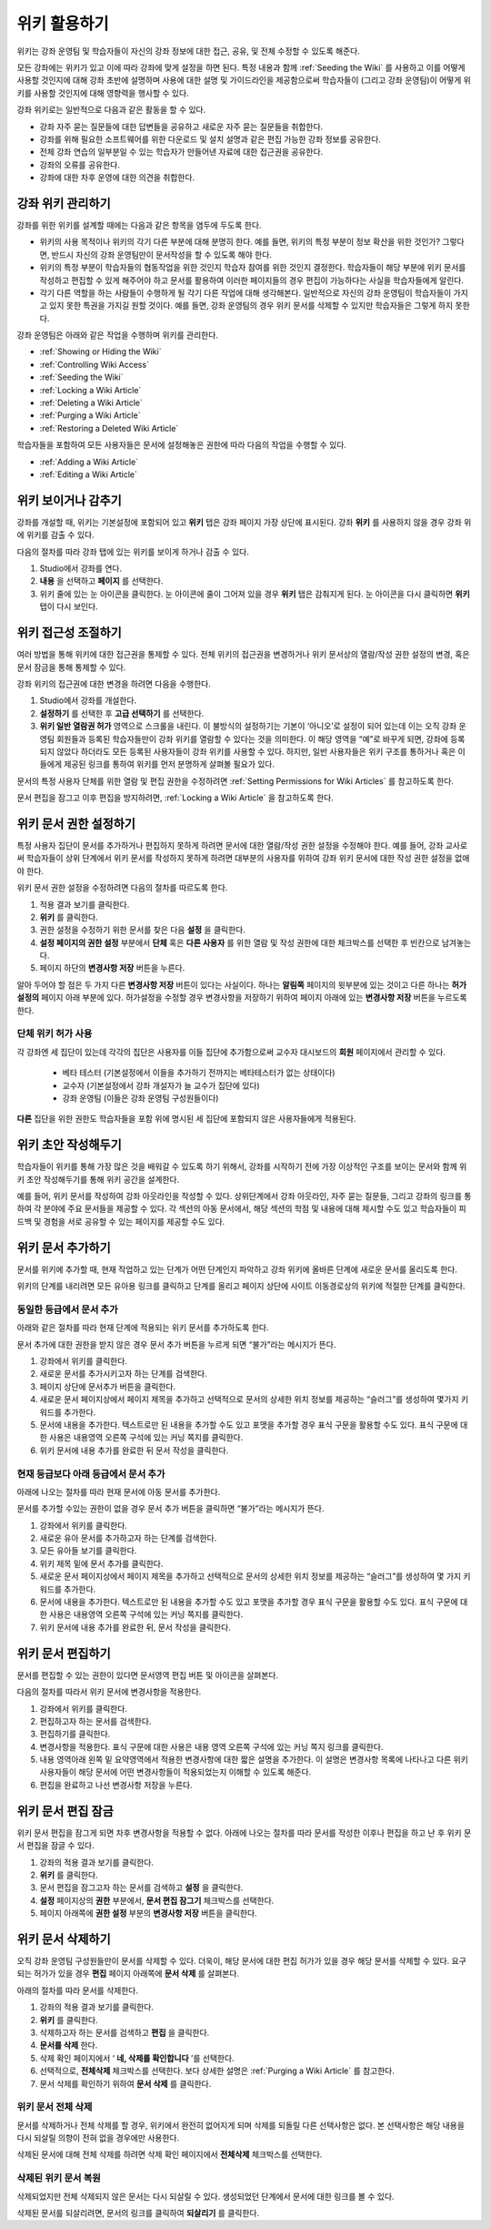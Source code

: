 .. _Course_Wiki:

########################
위키 활용하기
########################

위키는 강좌 운영팀 및 학습자들이 자신의 강좌 정보에 대한 접근, 공유, 및 전체 수정할 수 있도록 해준다.

모든 강좌에는 위키가 있고 이에 따라 강좌에 맞게 설정을 하면 된다. 특정 내용과 함께 :ref:`Seeding the Wiki` 를 사용하고 이를 어떻게 사용할 것인지에 대해 강좌 초반에 설명하며 사용에 대한 설명 및 가이드라인을 제공함으로써 학습자들이 (그리고 강좌 운영팀)이 어떻게 위키를 사용할 것인지에 대해 영향력을 행사할 수 있다. 

강좌 위키로는 일반적으로 다음과 같은 활동을 할 수 있다.

* 강좌 자주 묻는 질문들에 대한 답변들을 공유하고 새로운 자주 묻는 질문들을 취합한다. 
* 강좌를 위해 필요한 소프트웨어를 위한 다운로드 및 설치 설명과 같은 편집 가능한 강좌 정보를 공유한다. 
* 전체 강좌 연습의 일부분일 수 있는 학습자가 만들어낸 자료에 대한 접근권을 공유한다.
* 강좌의 오류를 공유한다. 
* 강좌에 대한 차후 운영에 대한 의견을 취합한다.


.. Some courses have linked wikis, which can be useful for course re-runs or for course series. You link a wiki with another course's wiki by...?

.. _Wikis Overview:

********************************
강좌 위키 관리하기
********************************

강좌를 위한 위키를 설계할 때에는 다음과 같은 항목을 염두에 두도록 한다.

* 위키의 사용 목적이나 위키의 각기 다른 부분에 대해 분명히 한다. 예를 들면, 위키의 특정 부분이 정보 확산을 위한 것인가? 그렇다면, 반드시 자신의 강좌 운영팀만이 문서작성을 할 수 있도록 해야 한다.

* 위키의 특정 부분이 학습자들의 협동작업을 위한 것인지 학습자 참여를 위한 것인지 결정한다. 학습자들이 해당 부분에 위키 문서를 작성하고 편집할 수 있게 해주어야 하고 문서를 활용하여 이러한 페이지들의 경우 편집이 가능하다는 사실을 학습자들에게 알린다. 

* 각기 다른 역할을 하는 사람들이 수행하게 될 각기 다른 작업에 대해 생각해본다. 일반적으로 자신의 강좌 운영팀이 학습자들이 가지고 있지 못한 특권을 가지길 원할 것이다. 예를 들면, 강좌 운영팀의 경우 위키 문서를 삭제할 수 있지만 학습자들은 그렇게 하지 못한다.

강좌 운영팀은 아래와 같은 작업을 수행하며 위키를 관리한다. 

* :ref:`Showing or Hiding the Wiki`
* :ref:`Controlling Wiki Access`
* :ref:`Seeding the Wiki`
* :ref:`Locking a Wiki Article`
* :ref:`Deleting a Wiki Article`
* :ref:`Purging a Wiki Article`
* :ref:`Restoring a Deleted Wiki Article`
  
학습자들을 포함하여 모든 사용자들은 문서에 설정해놓은 권한에 따라 다음의 작업을 수행할 수 있다.  

* :ref:`Adding a Wiki Article`
* :ref:`Editing a Wiki Article`


.. _Showing or Hiding the Wiki:

********************************
위키 보이거나 감추기
********************************

강좌를 개설할 때, 위키는 기본설정에 포함되어 있고 **위키** 탭은 강좌 페이지 가장 상단에 표시된다. 강좌 **위키** 를 사용하지 않을 경우 강좌 위에 위키를 감출 수 있다.

다음의 절차를 따라 강좌 탭에 있는 위키를 보이게 하거나 감출 수 있다. 

#. Studio에서 강좌를 연다. 

#. **내용** 을 선택하고 **페이지** 를 선택한다. 

#. 위키 줄에 있는 눈 아이콘을 클릭한다. 눈 아이콘에 줄이 그어져 있을 경우 **위키** 탭은 감춰지게 된다. 눈 아이콘을 다시 클릭하면 **위키** 탭이 다시 보인다. 



.. In XML authoring, remove the `{"type": "wiki"}` entry in your `/policies/TERM/policy.json` file.

.. _Controlling Wiki Access:

********************************
위키 접근성 조절하기
********************************

여러 방법을 통해 위키에 대한 접근권을 통제할 수 있다. 전체 위키의 접근권을 변경하거나 위키 문서상의 열람/작성 권한 설정의 변경, 혹은 문서 잠금을 통해 통제할 수 있다.

강좌 위키의 접근권에 대한 변경을 하려면 다음을 수행한다.

#. Studio에서 강좌를 개설한다. 

#. **설정하기** 를 선택한 후 **고급 선택하기** 를 선택한다. 

#. **위키 일반 열람권 허가** 영역으로 스크롤을 내린다. 이 불방식의 설정하기는 기본이 ‘아니오’로 설정이 되어 있는데 이는 오직 강좌 운영팀 회원들과 등록된 학습자들만이 강좌 위키를 열람할 수 있다는 것을 의미한다. 이 해당 영역을 “예”로 바꾸게 되면, 강좌에 등록되지 않았다 하더라도 모든 등록된 사용자들이 강좌 위키를 사용할 수 있다. 하지만, 일반 사용자들은 위키 구조를 통하거나 혹은 이들에게 제공된 링크를 통하여 위키를 먼저 분명하게 살펴볼 필요가 있다. 

문서의 특정 사용자 단체를 위한 열람 및 편집 권한을 수정하려면 :ref:`Setting Permissions for Wiki Articles` 를 참고하도록 한다. 

문서 편집을 잠그고 이후 편집을 방지하려면, :ref:`Locking a Wiki Article` 을 참고하도록 한다. 

.. _Setting Permissions for Wiki Articles:

***************************************
위키 문서 권한 설정하기
***************************************

특정 사용자 집단이 문서를 추가하거나 편집하지 못하게 하려면 문서에 대한 열람/작성 권한 설정을 수정해야 한다. 예를 들어, 강좌 교사로써 학습자들이 상위 단계에서 위키 문서를 작성하지 못하게 하려면 대부분의 사용자를 위하여 강좌 위키 문서에 대한 작성 권한 설정을 없애야 한다. 

위키 문서 권한 설정을 수정하려면 다음의 절차를 따르도록 한다.

#. 적용 결과 보기를 클릭한다. 
#. **위키** 를 클릭한다. 
#. 권한 설정을 수정하기 위한 문서를 찾은 다음 **설정** 을 클릭한다. 
#. **설정 페이지의 권한 설정** 부분에서 **단체** 혹은 **다른 사용자** 를 위한 열람 및 작성 권한에 대한 체크박스를 선택한 후 빈칸으로 남겨놓는다. 
#. 페이지 하단의 **변경사항 저장** 버튼을 누른다.
   
알아 두어야 할 점은 두 가지 다른 **변경사항 저장** 버튼이 있다는 사실이다. 하나는 **알림쪽** 페이지의 윗부분에 있는 것이고 다른 하나는 **허가 설정의** 페이지 아래 부분에 있다. 허가설정을 수정할 경우 변경사항을 저장하기 위하여 페이지 아래에 있는 **변경사항 저장** 버튼을 누르도록 한다.

===============================
단체 위키 허가 사용
===============================

각 강좌엔 세 집단이 있는데 각각의 집단은 사용자를 이들 집단에 추가함으로써 교수자 대시보드의 **회원** 페이지에서 관리할 수 있다. 

	* 베타 테스터 (기본설정에서 이들을 추가하기 전까지는 베타테스터가 없는 상태이다)
	* 교수자 (기본설정에서 강좌 개설자가 늘 교수가 집단에 있다)
	* 강좌 운영팀 (이들은 강좌 운영팀 구성원들이다)
  
**다른** 집단을 위한 권한도 학습자들을 포함 위에 명시된 세 집단에 포함되지 않은 사용자들에게 적용된다. 

.. If permissions are unchanged from the default wiki, students can create articles at the course level (children of the edX-wide wiki). This is easy to do accidentally due to the prominence of the Add article button for the top level.

.. _Seeding the Wiki:
  
********************************
위키 초안 작성해두기
********************************

학습자들이 위키를 통해 가장 많은 것을 배워갈 수 있도록 하기 위해서, 강좌를 시작하기 전에 가장 이상적인 구조를 보이는 문서와 함께 위키 초안 작성해두기를 통해 위키 공간을 설계한다.

예를 들어, 위키 문서를 작성하여 강좌 아웃라인을 작성할 수 있다. 상위단계에서 강좌 아웃라인, 자주 묻는 질문들, 그리고 강좌의 링크를 통하여 각 분야에 주요 문서들을 제공할 수 있다. 각 섹션의 아동 문서에서, 해당 섹션의 학점 및 내용에 대해 제시할 수도 있고 학습자들이 피드백 및 경험을 서로 공유할 수 있는 페이지를 제공할 수도 있다.     

.. _Adding a Wiki Article:

********************************
위키 문서 추가하기
********************************

문서를 위키에 추가할 때, 현재 작업하고 있는 단계가 어떤 단계인지 파악하고 강좌 위키에 올바른 단계에 새로운 문서를 올리도록 한다. 

위키의 단계를 내리려면 모든 유아용 링크를 클릭하고 단계를 올리고 페이지 상단에 사이트 이동경로상의 위키에 적절한 단계를 클릭한다. 

===============================
동일한 등급에서 문서 추가
===============================

아래와 같은 절차를 따라 현재 단계에 적용되는 위키 문서를 추가하도록 한다. 

문서 추가에 대한 권한을 받지 않은 경우 문서 추가 버튼을 누르게 되면 “불가”라는 메시지가 뜬다. 

#. 강좌에서 위키를 클릭한다.

#. 새로운 문서를 추가시키고자 하는 단계를 검색한다. 

#. 페이지 상단에 문서추가 버튼을 클릭한다. 

#. 새로운 문서 페이지상에서 페이지 제목을 추가하고 선택적으로 문서의 상세한 위치 정보를 제공하는 “슬러그”를 생성하여 몇가지 키워드를 추가한다. 

#. 문서에 내용을 추가한다. 텍스트로만 된 내용을 추가할 수도 있고 포맷을 추가할 경우 표식 구문을 활용할 수도 있다. 표식 구문에 대한 사용은 내용영역 오른쪽 구석에 있는 커닝 쪽지를 클릭한다. 

#. 위키 문서에 내용 추가를 완료한 뒤 문서 작성을 클릭한다. 

===============================
현재 등급보다 아래 등급에서 문서 추가
===============================

아래에 나오는 절차를 따라 현재 문서에 아동 문서를 추가한다. 

문서를 추가할 수있는 권한이 없을 경우 문서 추가 버튼을 클릭하면 “불가”라는 메시지가 뜬다. 

#. 강좌에서 위키를 클릭한다. 

#. 새로운 유아 문서를 추가하고자 하는 단계를 검색한다. 

#. 모든 유아들 보기를 클릭한다. 

#. 위키 제목 밑에 문서 추가를 클릭한다. 

#. 새로운 문서 페이지상에서 페이지 제목을 추가하고 선택적으로 문서의 상세한 위치 정보를 제공하는 “슬러그”를 생성하여 몇 가지 키워드를 추가한다.

#. 문서에 내용을 추가한다. 텍스트로만 된 내용을 추가할 수도 있고 포맷을 추가할 경우 표식 구문을 활용할 수도 있다. 표식 구문에 대한 사용은 내용영역 오른쪽 구석에 있는 커닝 쪽지를 클릭한다. 

#. 위키 문서에 내용 추가를 완료한 뒤, 문서 작성을 클릭한다. 

.. _Editing a Wiki Article:

********************************
위키 문서 편집하기
********************************	

문서를 편집할 수 있는 권한이 있다면 문서영역 편집 버튼 및 아이콘을 살펴본다. 

다음의 절차를 따라서 위키 문서에 변경사항을 적용한다. 

#. 강좌에서 위키를 클릭한다. 

#. 편집하고자 하는 문서를 검색한다. 

#. 편집하기를 클릭한다. 

#. 변경사항을 적용한다. 표식 구문에 대한 사용은 내용 영역 오른쪽 구석에 있는 커닝 쪽지 링크를 클릭한다.

#. 내용 영역아래 왼쪽 밑 요약영역에서 적용한 변경사항에 대한 짧은 설명을 추가한다. 이 설명은 변경사항 목록에 나타나고 다른 위키 사용자들이 해당 문서에 어떤 변경사항들이 적용되었는지 이해할 수 있도록 해준다. 

#. 편집을 완료하고 나선 변경사항 저장을 누른다.  



.. _Locking a Wiki Article:

********************************
위키 문서 편집 잠금
********************************

위키 문서 편집을 잠그게 되면 차후 변경사항을 적용할 수 없다. 아래에 나오는 절차를 따라 문서를 작성한 이후나 편집을 하고 난 후 위키 문서 편집을 잠글 수 있다. 

.. If you only lock an article without modifying the read/write permissions,
.. other users can still create wiki articles at the top level. They also appear
.. still to have an Edit button at the top level, but they get Permission Denied
.. when they click Edit.

#. 강좌의 적용 결과 보기를 클릭한다. 

#. **위키** 를 클릭한다.

#. 문서 편집을 잠그고자 하는 문서를 검색하고 **설정** 을 클릭한다.

#.  **설정** 페이지상의 **권한** 부분에서, **문서 편집 잠그기** 체크박스를 선택한다.

#. 페이지 아래쪽에 **권한 설정** 부분의 **변경사항 저장** 버튼을 클릭한다.

.. _Deleting a Wiki Article:

********************************
위키 문서 삭제하기
********************************

오직 강좌 운영팀 구성원들만이 문서를 삭제할 수 있다. 더욱이, 해당 문서에 대한 편집 허가가 있을 경우 해당 문서를 삭제할 수 있다. 요구되는 허가가 있을 경우 **편집** 페이지 아래쪽에 **문서 삭제** 를 살펴본다. 

아래의 절차를 따라 문서를 삭제한다.

#. 강좌의 적용 결과 보기를 클릭한다.

#. **위키** 를 클릭한다. 
#. 삭제하고자 하는 문서를 검색하고 **편집** 을 클릭한다. 
#. **문서를 삭제** 한다.
#. 삭제 확인 페이지에서 ‘ **네, 삭제를 확인합니다** ’를 선택한다. 
#. 선택적으로, **전체삭제** 체크박스를 선택한다. 보다 상세한 설명은 :ref:`Purging a Wiki Article` 를 참고한다.
#. 문서 삭제를 확인하기 위하여 **문서 삭제** 를 클릭한다.  




   
.. _Purging a Wiki Article:   

========================
위키 문서 전체 삭제 
========================

문서를 삭제하거나 전체 삭제를 할 경우, 위키에서 완전히 없어지게 되며 삭제를 되돌릴 다른 선택사항은 없다. 본 선택사항은 해당 내용을 다시 되살릴 의향이 전혀 없을 경우에만 사용한다. 

삭제된 문서에 대해 전체 삭제를 하려면 삭제 확인 페이지에서 **전체삭제** 체크박스를 선택한다.  


.. _Restoring a Deleted Wiki Article:

=================================
삭제된 위키 문서 복원
=================================

삭제되었지만 전체 삭제되지 않은 문서는 다시 되살릴 수 있다. 생성되었던 단계에서 문서에 대한 링크를 볼 수 있다. 

삭제된 문서를 되살리려면, 문서의 링크를 클릭하여 **되살리기** 를 클릭한다. 






